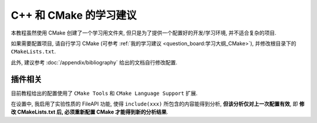 ************************************************************************************************************************
C++ 和 CMake 的学习建议
************************************************************************************************************************

本教程虽然使用 CMake 创建了一个学习用文件夹, 但只是为了提供一个配置好的开发/学习环境, 并不适合复杂的项目.

如果需要配置项目, 请自行学习 CMake (可参考 :ref:`我的学习建议 <question_board:学习大纲_CMake>`), 并修改根目录下的 ``CMakeLists.txt``.

此外, 建议参考 :doc:`/appendix/bibliography` 给出的文档自行修改配置.

========================================================================================================================
插件相关
========================================================================================================================

目前教程给出的配置使用了 ``CMake Tools`` 和 ``CMake Language Support`` 扩展.

在设置中, 我启用了实验性质的 FileAPI 功能, 使得 ``include(xxx)`` 所包含的内容能得到分析, **但该分析仅对上一次配置有效**, 即 **修改 CMakeLists.txt 后, 必须重新配置 CMake 才能得到新的分析结果**.
